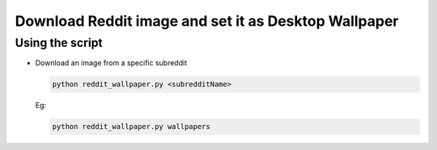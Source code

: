 Download Reddit image and set it as Desktop Wallpaper
=====================================================

Using the script
----------------

-  Download an image from a specific subreddit

   .. code-block:: bash

      python reddit_wallpaper.py <subredditName>

   Eg:

   .. code-block:: bash

      python reddit_wallpaper.py wallpapers

.. |checkout| image:: https://forthebadge.com/images/badges/check-it-out.svg
  :target: https://github.com/HarshCasper/Rotten-Scripts/tree/master/Python/Reddit_Wallpaper/

